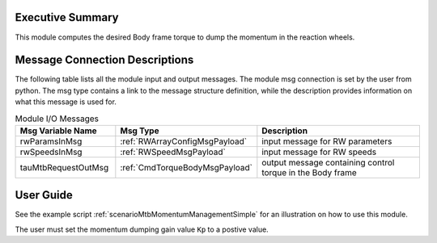 Executive Summary
-----------------

This module computes the desired Body frame torque to dump the momentum in the reaction wheels.

Message Connection Descriptions
-------------------------------
The following table lists all the module input and output messages.  The module msg connection is set by the
user from python.  The msg type contains a link to the message structure definition, while the description
provides information on what this message is used for.

.. list-table:: Module I/O Messages
    :widths: 25 25 50
    :header-rows: 1

    * - Msg Variable Name
      - Msg Type
      - Description
    * - rwParamsInMsg
      - :ref:`RWArrayConfigMsgPayload`
      - input message for RW parameters
    * - rwSpeedsInMsg
      - :ref:`RWSpeedMsgPayload`
      - input message for RW speeds
    * - tauMtbRequestOutMsg
      - :ref:`CmdTorqueBodyMsgPayload`
      - output message containing control torque in the Body frame

User Guide
----------
See the example script :ref:`scenarioMtbMomentumManagementSimple` for an illustration on how to use this module.

The user must set the momentum dumping gain value ``Kp`` to a postive value. 
